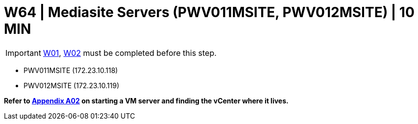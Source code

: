 = W64 | Mediasite Servers (PWV011MSITE, PWV012MSITE) | 10 MIN

===================
IMPORTANT: xref:chapter4/tier0/windows/W01.adoc[W01], xref:chapter4/tier0/windows/W02.adoc[W02] must be completed before this step.
===================


- PWV011MSITE (172.23.10.118)
- PWV012MSITE (172.23.10.119)


*Refer to xref:chapter4/appendix/A02.adoc[Appendix A02] on starting a VM server and finding the vCenter where it lives.*
